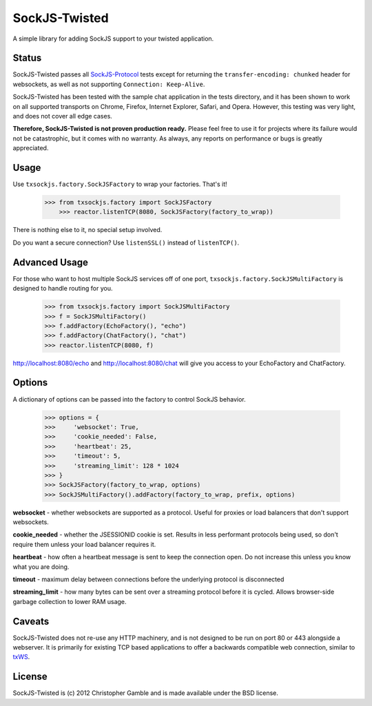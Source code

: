 ==============
SockJS-Twisted
==============

A simple library for adding SockJS support to your twisted application.

Status
======

SockJS-Twisted passes all `SockJS-Protocol <https://github.com/sockjs/sockjs-protocol>`_ tests
except for returning the ``transfer-encoding: chunked`` header for websockets, as well as not
supporting ``Connection: Keep-Alive``.

SockJS-Twisted has been tested with the sample chat application in the tests directory, and it
has been shown to work on all supported transports on Chrome, Firefox, Internet Explorer, Safari,
and Opera. However, this testing was very light, and does not cover all edge cases.

**Therefore, SockJS-Twisted is not proven production ready.** Please feel free to use it for
projects where its failure would not be catastrophic, but it comes with no warranty. As
always, any reports on performance or bugs is greatly appreciated.

Usage
=====

Use ``txsockjs.factory.SockJSFactory`` to wrap your factories. That's it!

    >>> from txsockjs.factory import SockJSFactory
	>>> reactor.listenTCP(8080, SockJSFactory(factory_to_wrap))

There is nothing else to it, no special setup involved.

Do you want a secure connection? Use ``listenSSL()`` instead of ``listenTCP()``.

Advanced Usage
==============

For those who want to host multiple SockJS services off of one port,
``txsockjs.factory.SockJSMultiFactory`` is designed to handle routing for you.

    >>> from txsockjs.factory import SockJSMultiFactory
    >>> f = SockJSMultiFactory()
    >>> f.addFactory(EchoFactory(), "echo")
    >>> f.addFactory(ChatFactory(), "chat")
    >>> reactor.listenTCP(8080, f)

http://localhost:8080/echo and http://localhost:8080/chat will give you access
to your EchoFactory and ChatFactory.

Options
=======

A dictionary of options can be passed into the factory to control SockJS behavior.

    >>> options = {
    >>>     'websocket': True,
    >>>     'cookie_needed': False,
    >>>     'heartbeat': 25,
    >>>     'timeout': 5,
    >>>     'streaming_limit': 128 * 1024
    >>> }
    >>> SockJSFactory(factory_to_wrap, options)
    >>> SockJSMultiFactory().addFactory(factory_to_wrap, prefix, options)

**websocket** - whether websockets are supported as a protocol. Useful for proxies or load balancers that don't support websockets.

**cookie_needed** - whether the JSESSIONID cookie is set. Results in less performant protocols being used, so don't require them unless your load balancer requires it.

**heartbeat** - how often a heartbeat message is sent to keep the connection open. Do not increase this unless you know what you are doing.

**timeout** - maximum delay between connections before the underlying protocol is disconnected

**streaming_limit** - how many bytes can be sent over a streaming protocol before it is cycled. Allows browser-side garbage collection to lower RAM usage.

Caveats
=======

SockJS-Twisted does not re-use any HTTP machinery, and is not designed to be run
on port 80 or 443 alongside a webserver. It is primarily for existing TCP based 
applications to offer a backwards compatible web connection, similar to 
`txWS <https://github.com/MostAwesomeDude/txWS/>`_.

License
=======

SockJS-Twisted is (c) 2012 Christopher Gamble and is made available under the BSD license.